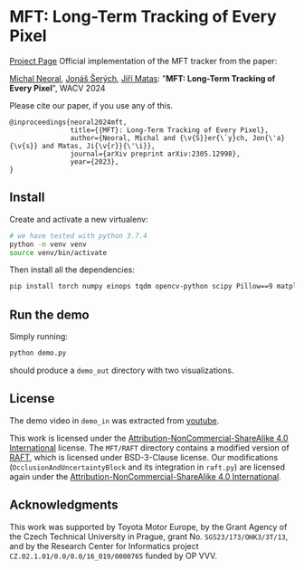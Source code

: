 * MFT: Long-Term Tracking of Every Pixel
[[https://cmp.felk.cvut.cz/~serycjon/MFT/][Project Page]]
Official implementation of the MFT tracker from the paper:

[[https://scholar.google.com/citations?user=fK9nkmQAAAAJ&hl=en&oi=ao][Michal Neoral]], [[https://cmp.felk.cvut.cz/~serycjon/][Jonáš Šerých]], [[https://cmp.felk.cvut.cz/~matas/][Jiří Matas]]: "*MFT: Long-Term Tracking of Every Pixel*", WACV 2024

Please cite our paper, if you use any of this.
#+begin_example
@inproceedings{neoral2024mft,
               title={{MFT}: Long-Term Tracking of Every Pixel},
               author={Neoral, Michal and {\v{S}}er{\`y}ch, Jon{\'a}{\v{s}} and Matas, Ji{\v{r}}{\'\i}},
               journal={arXiv preprint arXiv:2305.12998},
               year={2023},
}
#+end_example
** Install
Create and activate a new virtualenv:
#+BEGIN_SRC sh
# we have tested with python 3.7.4
python -m venv venv
source venv/bin/activate
#+END_SRC

Then install all the dependencies:
#+BEGIN_SRC sh
pip install torch numpy einops tqdm opencv-python scipy Pillow==9 matplotlib ipdb
#+END_SRC

** Run the demo
Simply running:
#+BEGIN_SRC sh
python demo.py
#+END_SRC

should produce a ~demo_out~ directory with two visualizations.

** License
The demo video in ~demo_in~ was extracted from [[https://www.youtube.com/watch?v=ugsJtsO9w1A][youtube]].

This work is licensed under the [[https://creativecommons.org/licenses/by-nc-sa/4.0/][Attribution-NonCommercial-ShareAlike 4.0 International]] license.
The ~MFT/RAFT~ directory contains a modified version of [[https://github.com/princeton-vl/RAFT][RAFT]], which is licensed under BSD-3-Clause license.
Our modifications (~OcclusionAndUncertaintyBlock~ and its integration in ~raft.py~) are licensed again under the [[https://creativecommons.org/licenses/by-nc-sa/4.0/][Attribution-NonCommercial-ShareAlike 4.0 International]].

** Acknowledgments
This work was supported by Toyota Motor Europe,
by the Grant Agency of the Czech Technical University in Prague, grant No. ~SGS23/173/OHK3/3T/13~, and
by the Research Center for Informatics project ~CZ.02.1.01/0.0/0.0/16_019/0000765~ funded by OP VVV.

